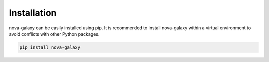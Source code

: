 .. _installation:

Installation
============

nova-galaxy can be easily installed using pip. It is recommended to install nova-galaxy within a virtual environment to avoid conflicts with other Python packages.

.. code-block:: bash

   pip install nova-galaxy